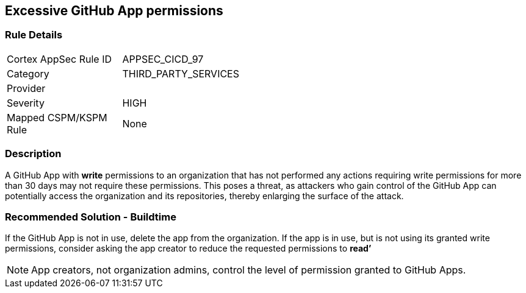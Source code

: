 == Excessive GitHub App permissions

=== Rule Details

[width=45%]
|===
|Cortex AppSec Rule ID |APPSEC_CICD_97
|Category |THIRD_PARTY_SERVICES
|Provider |
|Severity |HIGH
|Mapped CSPM/KSPM Rule |None
|===


=== Description 

A GitHub App with **write** permissions to an organization that has not performed any actions requiring write permissions for more than 30 days may not require these permissions. This poses a threat, as attackers who gain control of the GitHub App can potentially access the organization and its repositories, thereby enlarging the surface of the attack.

=== Recommended Solution - Buildtime

If the GitHub App is not in use, delete the app from the organization.
If the app is in use, but is not using its granted write permissions, consider asking the app creator to reduce the requested permissions to **read’** 

NOTE: App creators, not organization admins, control the level of permission granted to GitHub Apps.

